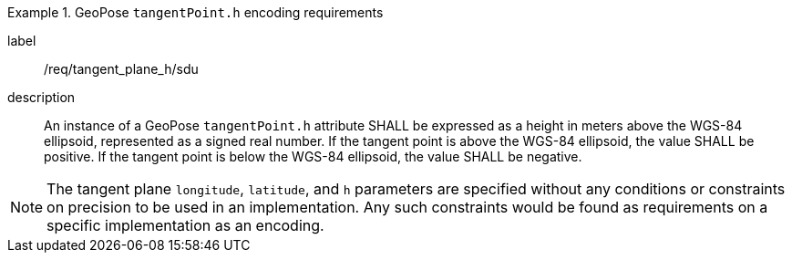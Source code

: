 
[requirement]
.GeoPose `tangentPoint.h` encoding requirements
====
[%metadata]
label:: /req/tangent_plane_h/sdu
description:: An instance of a GeoPose `tangentPoint.h` attribute SHALL be expressed as a height in meters above the WGS-84 ellipsoid, represented as a signed real number. If the tangent point is above the WGS-84 ellipsoid, the value SHALL be positive. If the tangent point is below the WGS-84 ellipsoid, the value SHALL be negative.
====

[NOTE]
The tangent plane `longitude`, `latitude`, and `h` parameters are specified without any conditions or constraints on precision to be used in an implementation. Any such constraints would be found as requirements on a specific implementation as an encoding.
